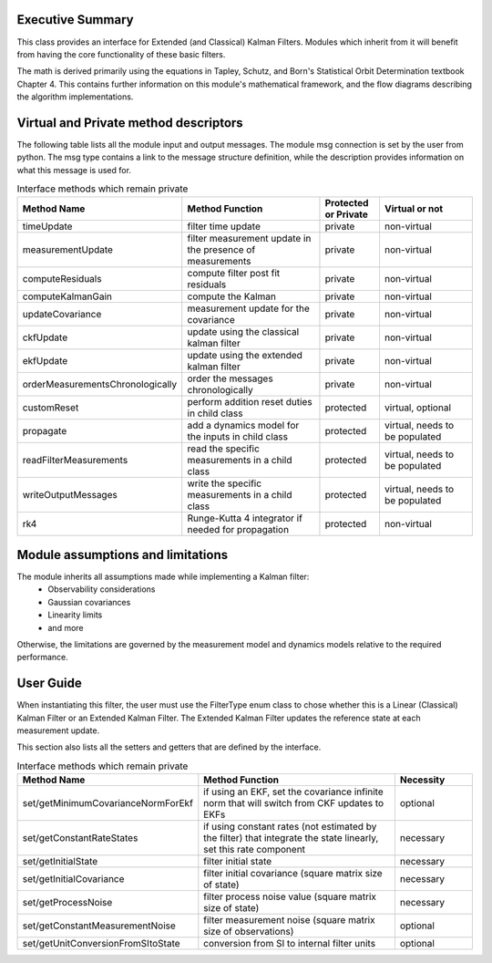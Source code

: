 Executive Summary
-----------------

This class provides an interface for Extended (and Classical) Kalman Filters. Modules which inherit from it will
benefit from having the core functionality of these basic filters.

The math is derived primarily using the equations in Tapley, Schutz, and Born's Statistical Orbit Determination textbook
Chapter 4. This contains further information on this module's mathematical framework, and the flow diagrams describing
the algorithm implementations.

Virtual and Private method descriptors
-------------------------------
The following table lists all the module input and output messages.  The module msg connection is set by the
user from python.  The msg type contains a link to the message structure definition, while the description
provides information on what this message is used for.

.. list-table:: Interface methods which remain private
    :widths: 25 75 25 50
    :header-rows: 1

    * - Method Name
      - Method Function
      - Protected or Private
      - Virtual or not
    * - timeUpdate
      - filter time update
      - private
      - non-virtual
    * - measurementUpdate
      - filter measurement update in the presence of measurements
      - private
      - non-virtual
    * - computeResiduals
      - compute filter post fit residuals
      - private
      - non-virtual
    * - computeKalmanGain
      - compute the Kalman
      - private
      - non-virtual
    * - updateCovariance
      - measurement update for the covariance
      - private
      - non-virtual
    * - ckfUpdate
      - update using the classical kalman filter
      - private
      - non-virtual
    * - ekfUpdate
      - update using the extended kalman filter
      - private
      - non-virtual
    * - orderMeasurementsChronologically
      - order the messages chronologically
      - private
      - non-virtual
    * - customReset
      - perform addition reset duties in child class
      - protected
      - virtual, optional
    * - propagate
      - add a dynamics model for the inputs in child class
      - protected
      - virtual, needs to be populated
    * - readFilterMeasurements
      - read the specific measurements in a child class
      - protected
      - virtual, needs to be populated
    * - writeOutputMessages
      - write the specific measurements in a child class
      - protected
      - virtual, needs to be populated
    * - rk4
      - Runge-Kutta 4 integrator if needed for propagation
      - protected
      - non-virtual


Module assumptions and limitations
-------------------------------

The module inherits all assumptions made while implementing a Kalman filter:
    • Observability considerations
    • Gaussian covariances
    • Linearity limits
    • and more

Otherwise, the limitations are governed by the measurement model and dynamics models relative
to the required performance.

User Guide
----------

When instantiating this filter, the user must use the FilterType enum class to chose whether this is a
Linear (Classical) Kalman Filter or an Extended Kalman Filter. The Extended Kalman Filter updates the reference
state at each measurement update.

This section also lists all the setters and getters that are defined by the interface.

.. list-table:: Interface methods which remain private
    :widths: 25 75 25
    :header-rows: 1

    * - Method Name
      - Method Function
      - Necessity
    * - set/getMinimumCovarianceNormForEkf
      - if using an EKF, set the covariance infinite norm that will switch from CKF updates to EKFs
      - optional
    * - set/getConstantRateStates
      - if using constant rates (not estimated by the filter) that integrate the state linearly, set this rate component
      - necessary
    * - set/getInitialState
      - filter initial state
      - necessary
    * - set/getInitialCovariance
      - filter initial covariance (square matrix size of state)
      - necessary
    * - set/getProcessNoise
      - filter process noise value (square matrix size of state)
      - necessary
    * - set/getConstantMeasurementNoise
      - filter measurement noise (square matrix size of observations)
      - optional
    * - set/getUnitConversionFromSItoState
      - conversion from SI to internal filter units
      - optional
